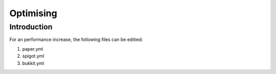 ==========
Optimising
==========

Introduction
============

For an performance increase, the following files can be editied:

1. paper.yml
2. spigot.yml
3. bukkit.yml

